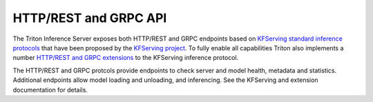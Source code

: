..
  # Copyright (c) 2018-2020, NVIDIA CORPORATION. All rights reserved.
  #
  # Redistribution and use in source and binary forms, with or without
  # modification, are permitted provided that the following conditions
  # are met:
  #  * Redistributions of source code must retain the above copyright
  #    notice, this list of conditions and the following disclaimer.
  #  * Redistributions in binary form must reproduce the above copyright
  #    notice, this list of conditions and the following disclaimer in the
  #    documentation and/or other materials provided with the distribution.
  #  * Neither the name of NVIDIA CORPORATION nor the names of its
  #    contributors may be used to endorse or promote products derived
  #    from this software without specific prior written permission.
  #
  # THIS SOFTWARE IS PROVIDED BY THE COPYRIGHT HOLDERS ``AS IS'' AND ANY
  # EXPRESS OR IMPLIED WARRANTIES, INCLUDING, BUT NOT LIMITED TO, THE
  # IMPLIED WARRANTIES OF MERCHANTABILITY AND FITNESS FOR A PARTICULAR
  # PURPOSE ARE DISCLAIMED.  IN NO EVENT SHALL THE COPYRIGHT OWNER OR
  # CONTRIBUTORS BE LIABLE FOR ANY DIRECT, INDIRECT, INCIDENTAL, SPECIAL,
  # EXEMPLARY, OR CONSEQUENTIAL DAMAGES (INCLUDING, BUT NOT LIMITED TO,
  # PROCUREMENT OF SUBSTITUTE GOODS OR SERVICES; LOSS OF USE, DATA, OR
  # PROFITS; OR BUSINESS INTERRUPTION) HOWEVER CAUSED AND ON ANY THEORY
  # OF LIABILITY, WHETHER IN CONTRACT, STRICT LIABILITY, OR TORT
  # (INCLUDING NEGLIGENCE OR OTHERWISE) ARISING IN ANY WAY OUT OF THE USE
  # OF THIS SOFTWARE, EVEN IF ADVISED OF THE POSSIBILITY OF SUCH DAMAGE.

.. _section-http-and-grpc-api:

HTTP/REST and GRPC API
======================

The Triton Inference Server exposes both HTTP/REST and GRPC endpoints
based on `KFServing standard inference protocols
<https://github.com/kubeflow/kfserving/tree/master/docs/predict-api/v2>`_
that have been proposed by the `KFServing project
<https://github.com/kubeflow/kfserving>`_. To fully enable all
capabilities Triton also implements a number `HTTP/REST and GRPC
extensions
<https://github.com/NVIDIA/triton-inference-server/tree/master/docs/protocol>`_
to the KFServing inference protocol.

The HTTP/REST and GRPC protcols provide endpoints to check server and
model health, metadata and statistics. Additional endpoints allow
model loading and unloading, and inferencing. See the KFServing and
extension documentation for details.
